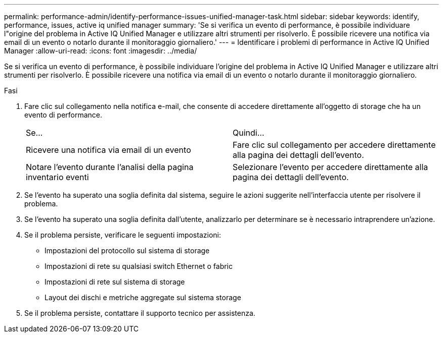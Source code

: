 ---
permalink: performance-admin/identify-performance-issues-unified-manager-task.html 
sidebar: sidebar 
keywords: identify, performance, issues, active iq unified manager 
summary: 'Se si verifica un evento di performance, è possibile individuare l"origine del problema in Active IQ Unified Manager e utilizzare altri strumenti per risolverlo. È possibile ricevere una notifica via email di un evento o notarlo durante il monitoraggio giornaliero.' 
---
= Identificare i problemi di performance in Active IQ Unified Manager
:allow-uri-read: 
:icons: font
:imagesdir: ../media/


[role="lead"]
Se si verifica un evento di performance, è possibile individuare l'origine del problema in Active IQ Unified Manager e utilizzare altri strumenti per risolverlo. È possibile ricevere una notifica via email di un evento o notarlo durante il monitoraggio giornaliero.

.Fasi
. Fare clic sul collegamento nella notifica e-mail, che consente di accedere direttamente all'oggetto di storage che ha un evento di performance.
+
|===


| Se... | Quindi... 


 a| 
Ricevere una notifica via email di un evento
 a| 
Fare clic sul collegamento per accedere direttamente alla pagina dei dettagli dell'evento.



 a| 
Notare l'evento durante l'analisi della pagina inventario eventi
 a| 
Selezionare l'evento per accedere direttamente alla pagina dei dettagli dell'evento.

|===
. Se l'evento ha superato una soglia definita dal sistema, seguire le azioni suggerite nell'interfaccia utente per risolvere il problema.
. Se l'evento ha superato una soglia definita dall'utente, analizzarlo per determinare se è necessario intraprendere un'azione.
. Se il problema persiste, verificare le seguenti impostazioni:
+
** Impostazioni del protocollo sul sistema di storage
** Impostazioni di rete su qualsiasi switch Ethernet o fabric
** Impostazioni di rete sul sistema di storage
** Layout dei dischi e metriche aggregate sul sistema storage


. Se il problema persiste, contattare il supporto tecnico per assistenza.

